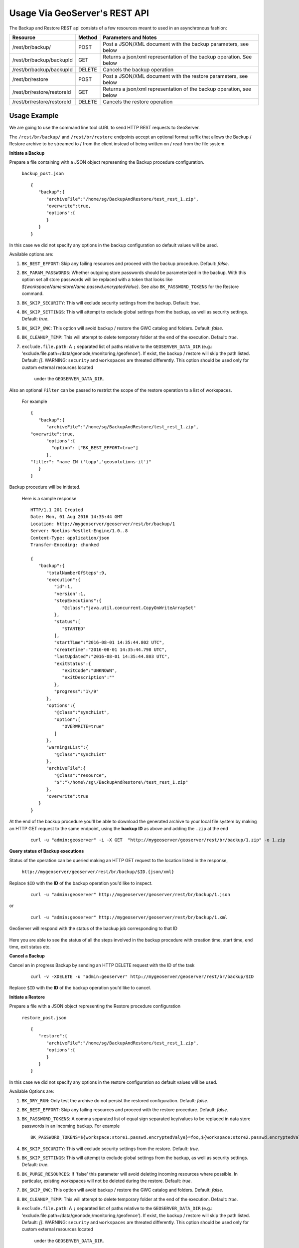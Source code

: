 .. _backup_restore_usagerest:

Usage Via GeoServer's REST API
==============================

The Backup and Restore REST api consists of a few resources meant to used in an asynchronous fashion:

.. list-table::
   :header-rows: 1

   * - Resource
     - Method
     - Parameters and Notes
   * - /rest/br/backup/
     - POST
     - Post a JSON/XML document with the backup parameters, see below
   * - /rest/br/backup/backupId
     - GET
     - Returns a json/xml representation of the backup operation. See below
   * - /rest/br/backup/backupId
     - DELETE
     - Cancels the backup operation
   * - /rest/br/restore
     - POST
     - Post a JSON/XML document with the restore parameters, see below
   * - /rest/br/restore/restoreId
     - GET
     - Returns a json/xml representation of the backup operation, see below
   * - /rest/br/restore/restoreId
     - DELETE
     - Cancels the restore operation

Usage Example
-------------

We are going to use the command line tool cURL to send HTTP REST requests to GeoServer.

The ``/rest/br/backup/`` and ``/rest/br/restore`` endpoints accept an optional format suffix that allows the Backup / Restore archive to be streamed to / from the client instead of being written on / read from the file system.

**Initiate a Backup**

Prepare a file containing with a JSON object representing the Backup procedure configuration.

    ``backup_post.json`` ::

        {
           "backup":{
              "archiveFile":"/home/sg/BackupAndRestore/test_rest_1.zip",
              "overwrite":true,
              "options":{
              }
           }
        }

In this case we did not specify any options in the backup configuration so default values will be used.

Available options are:

#. ``BK_BEST_EFFORT``: Skip any failing resources and proceed with the backup procedure. Default: `false`.

#. ``BK_PARAM_PASSWORDS``: Whether outgoing store passwords should be parameterized in the backup. With this option set
   all store passwords will be replaced with a token that looks like `${workspaceName:storeName.passwd.encryptedValue}`.
   See also ``BK_PASSWORD_TOKENS`` for the Restore command.

#. ``BK_SKIP_SECURITY``: This will exclude security settings from the backup. Default: `true`.

#. ``BK_SKIP_SETTINGS``: This will attempt to exclude global settings from the backup, as well as security settings. Default: `true`.

#. ``BK_SKIP_GWC``: This option will avoid backup / restore the GWC catalog and folders. Default: `false`.

#. ``BK_CLEANUP_TEMP``: This will attempt to delete temporary folder at the end of the execution. Default: `true`.

#. ``exclude.file.path``: A ``;`` separated list of paths relative to the ``GEOSERVER_DATA_DIR`` 
   (e.g.: 'exclude.file.path=/data/geonode;/monitoring;/geofence'). If exist, the backup / restore will skip the path listed. Default: `[]`.
   WARNING: ``security`` and ``workspaces`` are threated differently. This option should be used only for custom external resources located
    under the ``GEOSERVER_DATA_DIR``.


Also an optional ``Filter`` can be passed to restrict the scope of the restore operation to a list of workspaces. 

    For example ::

        {
           "backup":{
              "archiveFile":"/home/sg/BackupAndRestore/test_rest_1.zip",
        "overwrite":true,
              "options":{
                "option": ["BK_BEST_EFFORT=true"] 
              },
        "filter": "name IN ('topp','geosolutions-it')"
           }
        }

Backup procedure will be initiated. 

    Here is a sample response ::

        HTTP/1.1 201 Created
        Date: Mon, 01 Aug 2016 14:35:44 GMT
        Location: http://mygeoserver/geoserver/rest/br/backup/1
        Server: Noelios-Restlet-Engine/1.0..8
        Content-Type: application/json
        Transfer-Encoding: chunked

        {
           "backup":{
              "totalNumberOfSteps":9,
              "execution":{
                 "id":1,
                 "version":1,
                 "stepExecutions":{
                    "@class":"java.util.concurrent.CopyOnWriteArraySet"
                 },
                 "status":[
                    "STARTED"
                 ],
                 "startTime":"2016-08-01 14:35:44.802 UTC",
                 "createTime":"2016-08-01 14:35:44.798 UTC",
                 "lastUpdated":"2016-08-01 14:35:44.803 UTC",
                 "exitStatus":{
                    "exitCode":"UNKNOWN",
                    "exitDescription":""
                 },
                 "progress":"1\/9"
              },
              "options":{
                 "@class":"synchList",
                 "option":[
                    "OVERWRITE=true"
                 ]
              },
              "warningsList":{
                 "@class":"synchList"
              },
              "archiveFile":{
                 "@class":"resource",
                 "$":"\/home\/sg\/BackupAndRestore\/test_rest_1.zip"
              },
              "overwrite":true
           }
        }

At the end of the backup procedure you'll be able to download the generated archive to your local file system by making an HTTP GET request to the same endpoint, using the **backup ID** as above and adding the ``.zip`` at the end

    ::
    
        curl -u "admin:geoserver" -i -X GET  "http://mygeoserver/geoserver/rest/br/backup/1.zip" -o 1.zip
        
.. figure:: images/usagerest001.png
   :align: center


**Query status of Backup executions**

Status of the operation can be queried making an HTTP GET request to the location listed in the response, 

    ``http://mygeoserver/geoserver/rest/br/backup/$ID.{json/xml}``

Replace ``$ID`` with the **ID** of the backup operation you'd like to inspect.

    ::
    
        curl -u "admin:geoserver" http://mygeoserver/geoserver/rest/br/backup/1.json

or

    ::
    
        curl -u "admin:geoserver" http://mygeoserver/geoserver/rest/br/backup/1.xml

GeoServer will respond with the status of the backup job corresponding to that ID

.. figure:: images/usagerest002.png
   :align: center

.. figure:: images/usagerest003.png
   :align: center

Here you are able to see the status of all the steps involved in the backup procedure with creation time, start time, end time, exit status etc.


**Cancel a Backup**

Cancel an in progress Backup by sending an HTTP DELETE request with the ID of the task

    ::
    
        curl -v -XDELETE -u "admin:geoserver" http://mygeoserver/geoserver/rest/br/backup/$ID

Replace ``$ID`` with the **ID** of the backup operation you'd like to cancel.


**Initiate a Restore**

Prepare a file with a JSON object representing the Restore procedure configuration

    ``restore_post.json`` ::

        {
           "restore":{
              "archiveFile":"/home/sg/BackupAndRestore/test_rest_1.zip",
              "options":{
              }
           }
        }

In this case we did not specify any options in the restore configuration so default values will be used.

Available Options are:

#. ``BK_DRY_RUN``: Only test the archive do not persist the restored configuration. Default: `false`.

#. ``BK_BEST_EFFORT``: Skip any failing resources and proceed with the restore procedure. Default: `false`.

#. ``BK_PASSWORD_TOKENS``: A comma separated list of equal sign separated key/values to be replaced in data store passwords
   in an incoming backup. For example ::

       BK_PASSWORD_TOKENS=${workspace:store1.passwd.encryptedValye}=foo,${workspace:store2.passwd.encryptedValue}=bar

#. ``BK_SKIP_SECURITY``: This will exclude security settings from the restore. Default: `true`.

#. ``BK_SKIP_SETTINGS``: This will attempt to exclude global settings from the backup, as well as security settings. Default: `true`.

#. ``BK_PURGE_RESOURCES``: If 'false' this parameter will avoid deleting incoming resources where possible. In particular,
   existing workspaces will not be deleted during the restore. Default: `true`.

#. ``BK_SKIP_GWC``: This option will avoid backup / restore the GWC catalog and folders. Default: `false`.

#. ``BK_CLEANUP_TEMP``: This will attempt to delete temporary folder at the end of the execution. Default: `true`.

#. ``exclude.file.path``: A ``;`` separated list of paths relative to the ``GEOSERVER_DATA_DIR`` 
   (e.g.: 'exclude.file.path=/data/geonode;/monitoring;/geofence'). If exist, the backup / restore will skip the path listed. Default: `[]`.
   WARNING: ``security`` and ``workspaces`` are threated differently. This option should be used only for custom external resources located
    under the ``GEOSERVER_DATA_DIR``.


Also an optional ``Filter`` can be passed to restrict the scope of the restore operation to a list of workspaces.

    For example ::
    
        {
           "restore":{
              "archiveFile":"/home/sg/BackupAndRestore/test_rest_1.zip",
              "options":{
                "option": ["BK_DRY_RUN=true"] 
              },
        "filter": "name IN ('topp','geosolutions-it')"
           }
        }

If ``archiveFile`` is specified, the archive specified on that path of the remote file system will be used to initiate the restore procedure. 
Otherwise you're the archive needs to be uploaded  from your local system.

Then make a POST HTTP request to GeoServer's REST interface endpoint for the restore procedure

    ::
    
        curl -u "admin:geoserver" -i -H "Content-Type: application/json" -X POST --data @restore_post.json http://mygeoserver/geoserver/rest/br/restore/

Restore procedure will be initiated. 

    Here is a sample response ::

        HTTP/1.1 201 Created
        Date: Mon, 01 Aug 2016 15:07:29 GMT
        Location: http://mygeoserver/geoserver/rest/br/restore/2
        Server: Noelios-Restlet-Engine/1.0..8
        Content-Type: application/json
        Transfer-Encoding: chunked

        {
           "restore":{
              "totalNumberOfSteps":9,
              "execution":{
                 "id":2,
                 "version":1,
                 "stepExecutions":{
                    "@class":"java.util.concurrent.CopyOnWriteArraySet"
                 },
                 "status":[
                    "STARTED"
                 ],
                 "startTime":"2016-08-01 15:07:29.398 UTC",
                 "createTime":"2016-08-01 15:07:29.393 UTC",
                 "lastUpdated":"2016-08-01 15:07:29.398 UTC",
                 "exitStatus":{
                    "exitCode":"UNKNOWN",
                    "exitDescription":""
                 },
                 "progress":"0\/9"
              },
              "options":{
                 "@class":"synchList"
              },
              "warningsList":{
                 "@class":"synchList"
              },
              "archiveFile":{
                 "@class":"resource",
                 "$":"\/home\/sg\/BackupAndRestore\/test_rest_1.zip"
              }
           }
        }

.. figure:: images/usagerest004.png
   :align: center

To upload the archive from our local system instead, omit the archiveFile parameter in the JSON object and pass the ``--upload-file`` parameter to cURL:

    ``restore_post.json`` ::

        {
           "restore":{
              "options":{
              },
           }
        }

    ::
    
        curl -u "admin:geoserver" -i -H "Content-Type: application/json" --upload-file "archive_to_restore.zip" -X POST --data @restore_post.json http://localhost:8081/geoserver/rest/br/restore/

Local ``archive_to_restore.zip`` archive  will be uploaded and used by the restore procedure.

.. figure:: images/usagerest005.png
   :align: center
   
Query for status of Restore operations

    ``http://mygeoserver/geoser/restore/$ID.{json/xml}`` ::

        {
           "restore":{
              "execution":{
                 "hash":2,
                 "key":{
                    "@class":"long",
                    "$":"2"
                 },
                 "val":{
                    "@class":"restore",
                    "totalNumberOfSteps":9,
                    "execution":{
                       "id":2,
                       "version":2,
                       "stepExecutions":{
                          "@class":"java.util.concurrent.CopyOnWriteArraySet",
                          "step":[
                             {
                                "name":"restoreNamespaceInfos",
                                "status":"COMPLETED",
                                "exitStatus":{
                                   "exitCode":"COMPLETED",
                                   "exitDescription":""
                                },
                                "startTime":"8\/1\/16 3:07 PM",
                                "endTime":"8\/1\/16 3:07 PM",
                                "lastUpdated":"8\/1\/16 3:07 PM",
                                "parameters":{
                                   "input.file.path":"file:\/\/\/opt\/tomcat-geoserver-2.9.x\/temp\/tmpbbe2388a-f26d-4f26-a20f-88c653d88aec",
                                   "time":1470064049392
                                },
                                "readCount":1,
                                "writeCount":1,
                                "failureExceptions":""
                             },
                            ...
                             {
                                "name":"restoreGeoServerSecurityManager",
                                "status":"COMPLETED",
                                "exitStatus":{
                                   "exitCode":"COMPLETED",
                                   "exitDescription":""
                                },
                                "startTime":"8\/1\/16 3:07 PM",
                                "endTime":"8\/1\/16 3:07 PM",
                                "lastUpdated":"8\/1\/16 3:07 PM",
                                "parameters":{
                                   "input.file.path":"file:\/\/\/opt\/tomcat-geoserver-2.9.x\/temp\/tmpbbe2388a-f26d-4f26-a20f-88c653d88aec",
                                   "time":1470064049392
                                },
                                "readCount":0,
                                "writeCount":0,
                                "failureExceptions":""
                             }
                          ]
                       },
                       "status":"COMPLETED",
                       "startTime":"2016-08-01 15:07:29.398 UTC",
                       "createTime":"2016-08-01 15:07:29.393 UTC",
                       "endTime":"2016-08-01 15:07:30.356 UTC",
                       "lastUpdated":"2016-08-01 15:07:30.772 UTC",
                       "exitStatus":{
                          "exitCode":"COMPLETED",
                          "exitDescription":""
                       },
                       "progress":"9\/9"
                    },
                    "options":{
                       "@class":"synchList"
                    },
                    "warningsList":{
                       "@class":"synchList"
                    },
                    "archiveFile":{
                       "@class":"resource",
                       "$":"\/home\/sg\/BackupAndRestore\/test_rest_1.zip"
                    }
                 }
              }
            ...

Here you are able to see the status of all the steps involved in the restore procedure with creation time, start time, end time, exit status etc.


**Cancel a Restore**

Cancel an in progress Restore by sending an HTTP DELETE request:

    ::
    
        curl -v -XDELETE -u "admin:geoserver" http://mygeoserver/geoserver/rest/br/restore/$ID

Replace ``$ID`` with the **ID** of the restore operation you'd like to cancel.


